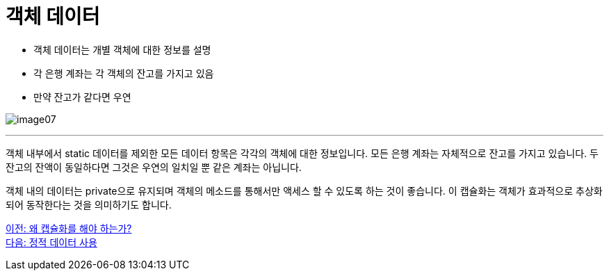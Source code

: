 = 객체 데이터

* 객체 데이터는 개별 객체에 대한 정보를 설명
* 각 은행 계좌는 각 객체의 잔고를 가지고 있음
* 만약 잔고가 같다면 우연

image:./images/image07.png[]

---

객체 내부에서 static 데이터를 제외한 모든 데이터 항목은 각각의 객체에 대한 정보입니다. 모든 은행 계좌는 자체적으로 잔고를 가지고 있습니다. 두 잔고의 잔액이 동일하다면 그것은 우연의 일치일 뿐 같은 계좌는 아닙니다.

객체 내의 데이터는 private으로 유지되며 객체의 메소드를 통해서만 액세스 할 수 있도록 하는 것이 좋습니다. 이 캡슐화는 객체가 효과적으로 추상화되어 동작한다는 것을 의미하기도 합니다.

link:./09_why_encapsulation.adoc[이전: 왜 캡슐화를 해야 하는가?] +
link:./11_using_static_data.adoc[다음: 정적 데이터 사용]